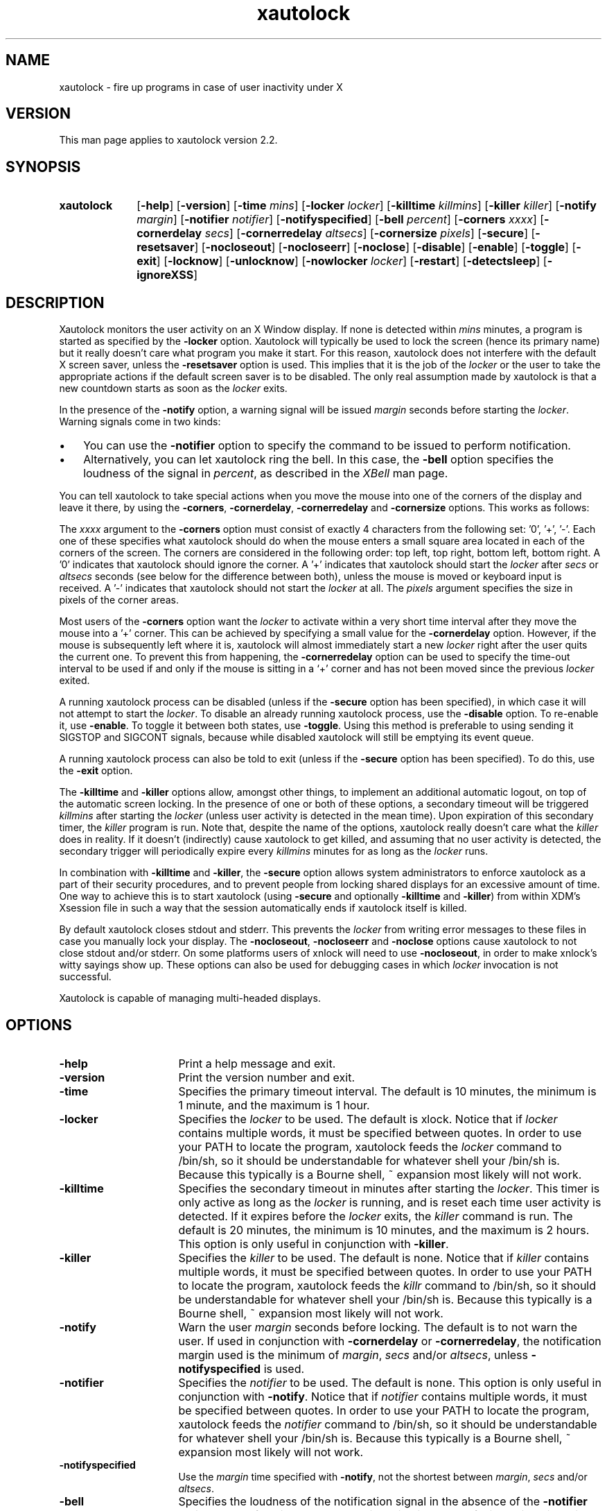 .TH xautolock l "December 28, 2007"

.SH NAME
xautolock \- fire up programs in case of user inactivity under X

.SH VERSION
This man page applies to xautolock version 2.2.

.SH SYNOPSIS 
.TP 10
.B \fBxautolock\fR
[\fB\-help\fR] [\fB\-version\fR] 
[\fB\-time\fR \fImins\fR] [\fB\-locker\fR \fIlocker\fR]
[\fB\-killtime \fIkillmins\fR\fR] [\fB\-killer\fR \fIkiller\fR]
[\fB\-notify \fImargin\fR] [\fB\-notifier \fInotifier\fR]
[\fB\-notifyspecified\fR]
[\fB\-bell \fIpercent\fR]
[\fB\-corners\fR \fIxxxx\fR]
[\fB\-cornerdelay\fR \fIsecs\fR]
[\fB\-cornerredelay\fR \fIaltsecs\fR]
[\fB\-cornersize\fR \fIpixels\fR]
[\fB\-secure\fR]
[\fB\-resetsaver\fR]
[\fB\-nocloseout\fR] [\fB\-nocloseerr\fR] [\fB\-noclose\fR]
[\fB\-disable\fR] [\fB\-enable\fR] [\fB\-toggle\fR] [\fB\-exit\fR]
[\fB\-locknow\fR] [\fB\-unlocknow\fR] [\fB\-nowlocker\fR \fIlocker\fR]
[\fB\-restart\fR] [\fB\-detectsleep\fR]
[\fB\-ignoreXSS\fR]

.SH DESCRIPTION 
Xautolock monitors the user activity on an X Window display. If none is
detected within \fImins\fR minutes, a program is started as specified by
the \fB\-locker\fR option. Xautolock will typically be used to lock the
screen (hence its primary name) but it really doesn't care what program
you make it start. For this reason, xautolock does not interfere with the
default X screen saver, unless the \fB\-resetsaver\fR option is used. 
This implies that it is the job of the \fIlocker\fR or the user to take 
the appropriate actions if the default screen saver is to be disabled. 
The only real assumption made by xautolock is that a new countdown starts
as soon as the \fIlocker\fR exits.

In the presence of the \fB\-notify\fR option, a warning signal will be 
issued \fImargin\fR seconds before starting the \fIlocker\fR. Warning 
signals come in two kinds:
.TP 3
\(bu
You can use the \fB\-notifier\fR option to specify the command to be
issued to perform notification.
.TP
\(bu
Alternatively, you can let xautolock ring the bell. In this case, the
\fB\-bell\fR option specifies the loudness of the signal in \fIpercent\fR,
as described in the \fIXBell\fR man page.
.PP

You can tell xautolock to take special actions when you move the mouse into
one of the corners of the display and leave it there, by using the
\fB\-corners\fR, \fB\-cornerdelay\fR, \fB\-cornerredelay\fR and
\fB\-cornersize\fR options. This works as follows:

The \fIxxxx\fR argument to the \fB\-corners\fR option must consist of exactly
4 characters from the following set: '0', '+', '-'. Each one of these
specifies what xautolock should do when the mouse enters a small square area
located in each of the corners of the screen. The corners are considered in
the following order: top left, top right, bottom left, bottom right.  A '0'
indicates that xautolock should ignore the corner. A '+' indicates that
xautolock should start the \fIlocker\fR after \fIsecs\fR or \fIaltsecs\fR
seconds (see below for the difference between both), unless the mouse is
moved or keyboard input is received. A '-' indicates that xautolock should
not start the \fIlocker\fR at all. The \fIpixels\fR argument specifies the
size in pixels of the corner areas.

Most users of the \fB\-corners\fR option want the \fIlocker\fR to activate
within a very short time interval after they move the mouse into a '+' corner.
This can be achieved by specifying a small value for the \fB\-cornerdelay\fR
option. However, if the mouse is subsequently left where it is, xautolock
will almost immediately start a new \fIlocker\fR right after the user quits
the current one. To prevent this from happening, the \fB\-cornerredelay\fR
option can be used to specify the time-out interval to be used if and only
if the mouse is sitting in a `+' corner and has not been moved since the 
previous \fIlocker\fR exited.

A running xautolock process can be disabled (unless if the \fB\-secure\fR
option has been specified), in which case it will not attempt to start the
\fIlocker\fR. To disable an already running xautolock process, use the
\fB\-disable\fR option. To re-enable it, use \fB\-enable\fR. To toggle it
between both states, use \fB\-toggle\fR. Using this method is preferable 
to using sending it SIGSTOP and SIGCONT signals, because while disabled 
xautolock will still be emptying its event queue. 

A running xautolock process can also be told to exit (unless if the 
\fB\-secure\fR option has been specified). To do this, use the
\fB\-exit\fR option.

The \fB\-killtime\fR and \fB\-killer\fR options allow, amongst other
things, to implement an additional automatic logout, on top of the
automatic screen locking. In the presence of one or both of these
options, a secondary timeout will be triggered \fIkillmins\fR after
starting the \fIlocker\fR (unless user activity is detected in the
mean time).  Upon expiration of this secondary timer, the \fIkiller\fR
program is run. Note that, despite the name of the options, xautolock
really doesn't care what the \fIkiller\fR does in reality. If it
doesn't (indirectly) cause xautolock to get killed, and assuming that
no user activity is detected, the secondary trigger will periodically
expire every \fIkillmins\fR minutes for as long as the \fIlocker\fR runs.

In combination with \fB\-killtime\fR and \fB\-killer\fR, the \fB\-secure\fR
option allows system administrators to enforce xautolock as a part of their
security procedures, and to prevent people from locking shared displays for
an excessive amount of time. One way to achieve this is to start xautolock
(using \fB-secure\fR and optionally \fB\-killtime\fR and \fB\-killer\fR)
from within XDM's Xsession file in such a way that the session
automatically ends if xautolock itself is killed.

By default xautolock closes stdout and stderr. This prevents the \fIlocker\fR
from writing error messages to these files in case you manually lock your
display.  The \fB\-nocloseout\fR, \fB\-nocloseerr\fR and \fB\-noclose\fR
options cause xautolock to not close stdout and/or stderr. On some platforms
users of xnlock will need to use \fB\-nocloseout\fR, in order to make xnlock's
witty sayings show up. These options can also be used for debugging cases in
which \fIlocker\fR invocation is not successful.

Xautolock is capable of managing multi-headed displays.

.SH OPTIONS
.TP 16
\fB\-help\fR
Print a help message and exit.
.TP 
\fB\-version\fR
Print the version number and exit.
.TP 
\fB\-time\fR
Specifies the primary timeout interval. The default is 10 minutes,
the minimum is 1 minute, and the maximum is 1 hour.
.TP 
\fB\-locker\fR
Specifies the \fIlocker\fR to be used. The default is xlock. Notice that if
\fIlocker\fR contains multiple words, it must be specified between quotes.
In order to use your PATH to locate the program, xautolock feeds the
\fIlocker\fR command to /bin/sh, so it should be understandable for
whatever shell your /bin/sh is. Because this typically is a Bourne
shell, ~ expansion most likely will not work. 
.TP 
\fB\-killtime\fR
Specifies the secondary timeout in minutes after starting the \fIlocker\fR.
This timer is only active as long as the \fIlocker\fR is running, and is 
reset each time user activity is detected. If it expires before the 
\fIlocker\fR exits, the \fIkiller\fR command is run. The default is
20 minutes, the minimum is 10 minutes, and the maximum is 2 hours.
This option is only useful in conjunction with \fB\-killer\fR.
.TP 
\fB\-killer\fR
Specifies the \fIkiller\fR to be used. The default is none. Notice that 
if \fIkiller\fR contains multiple words, it must be specified between
quotes.  In order to use your PATH to locate the program, xautolock feeds 
the \fIkillr\fR command to /bin/sh, so it should be understandable 
for whatever shell your /bin/sh is. Because this typically is a Bourne 
shell, ~ expansion most likely will not work.
.TP 
\fB\-notify\fR
Warn the user \fImargin\fR seconds before locking. The default is to not
warn the user. If used in conjunction with \fB\-cornerdelay\fR or 
\fB\-cornerredelay\fR, the notification margin used is the minimum of
\fImargin\fR, \fIsecs\fR and/or \fIaltsecs\fR, unless \fB\-notifyspecified\fR
is used.
.TP
\fB\-notifier\fR
Specifies the \fInotifier\fR to be used. The default is none. This
option is only useful in conjunction with \fB\-notify\fR. Notice that 
if \fInotifier\fR contains multiple words, it must be specified between
quotes.  In order to use your PATH to locate the program, xautolock feeds 
the \fInotifier\fR command to /bin/sh, so it should be understandable 
for whatever shell your /bin/sh is. Because this typically is a Bourne 
shell, ~ expansion most likely will not work.
.TP
\fB\-notifyspecified\fR
Use the \fImargin\fR time specified with \fB\-notify\fR, not the shortest
between \fImargin\fR, \fIsecs\fR and/or \fIaltsecs\fR.
.TP
\fB\-bell\fR
Specifies the loudness of the notification signal in the absence of the
\fB\-notifier\fR option. The default is 40 percent. This option is only 
useful in conjunction with \fB\-notify\fR.
.TP 
\fB\-corners\fR
Define special actions to be taken when the mouse enters one of the
corners of the display. The default is 0000, which means that no special
action is taken.
.TP 
\fB\-cornerdelay\fR
Specifies the number of seconds to wait before reacting to the mouse
entering a '+' corner. The default is 5 seconds.
.TP 
\fB\-cornerredelay\fR
Specifies the number of seconds to wait
before reacting again if the current \fIlocker\fR exits while the mouse is
sitting in a '+' corner. The default is for \fIaltsecs\fR to equal
\fIsecs\fR.
.TP 
\fB\-cornersize\fR
Specifies the size in pixels of the corner areas. The default is 10 pixels.
.TP 
\fB\-resetsaver\fR
Causes xautolock to reset the X screen saver after successfully starting 
the \fIlocker\fR. This is typically used in case the locker is not
really intended to lock the screen, but to replace the default X screen
saver. Note that the default screen saver is not disabled, only reset.
Also note that using \fB\-resetsaver\fR will inferfere with the DPMS
monitors, as the power down time out will also be also reset. The
default is not to reset the screen saver.

See the \fIxset\fR man page for more information about managing the 
X screen saver.
.TP 
\fB\-detectsleep\fR
Instructs xautolock to detect that computer has been put to sleep. 
This is done by detecting that time has jumped by more than 3 seconds. 
When this occurs, the lock timer is reset and locker program is not
launched even if primary timeout has been reached. This option is 
typically used to avoid locker program to be launched when awaking a 
laptop computer.
.TP 
\fB\-secure\fR
Instructs xautolock to run in secure mode. In this mode, xautolock
becomes imune to the effects of \fB\-enable\fR, \fB\-disable\fR, 
\fB\-toggle\fR, and \fB\-exit\fR. The default is to honour these 
actions.
.TP 
\fB\-nocloseout\fR
Don't close stdout.
.TP 
\fB\-nocloseerr\fR
Don't close stderr.
.TP 
\fB\-noclose\fR
Close neither stdout nor stderr.
.TP 
\fB\-disable\fR
Disables an already running xautolock process (if there is one, and
it does not have \fB\-secure\fR switched on). In any case, the current
invocation of xautolock exits.
.TP 
\fB\-enable\fR
Enables an already running xautolock process (if there is one, and
it does not have \fB\-secure\fR switched on). In any case, the current
invocation of xautolock exits.
.TP 
\fB\-toggle\fR
Toggles an already running xautolock process (if there is one, and
it does not have \fB\-secure\fR switched on) between its disabled and
enabled modes of operation. In any case, the current invocation of
xautolock exits.
.TP 
\fB\-exit\fR
Causes an already running xautolock process (if there is one, and
it does not have \fB\-secure\fR switched on) to exit. In any case,
the current invocation of xautolock also exits.
.TP 
\fB\-locknow\fR
Causes an already running xautolock process (if there is one, if
it does not have \fB\-secure\fR switched on, and is not currently
disabled) to lock the display immediately. In any case, the current
invocation of xautolock exits.
.TP 
\fB\-unlocknow\fR
Causes an already running xautolock process (if there is one, if
it does not have \fB\-secure\fR switched on, and is not currently
disabled) to unlock the display immediately (if it's locked) by
sending the \fIlocker\fR a SIGTERM signal. In any case, the current
invocation of xautolock exits.
.TP 
\fB\-nowlocker\fR
Specifies the \fIlocker\fR to be used if the lock is initiated with 
\fB\-locknow\fR option. The default is to use the \fIlocker\fR
program given with \fB\-locker\fR option, which defaults to xlock. 
.TP
\fB\-restart\fR
Causes an already running xautolock process (if there is one and 
it does not have \fB\-secure\fR switched on) to restart. In any
case, the current invocation of xautolock exits.
.TP
\fB\-ignoreXSS\fR
By default, xautolock honors X Screen Saver's state by blocking the
timeout count when it's off. It's useful when video players and
applications like games are changing it when running in full screen
mode to disable screen saving. \fB\-ignoreXSS\fR tells xautolock not
to do this.

.SH RESOURCES
.TP 16
.B time 
Specifies the primary timeout. Numerical.
.TP 
.B locker 
Specifies the \fIlocker\fR. No quotes are needed, even if the 
\fIlocker\fR command contains multiple words.
.TP 
.B killtime
Specifies the secondary timeout. Numerical.
.TP   
.B killer
Specifies the \fIkiller\fR. No quotes are needed, even if the
\fIkiller\fR command contains multiple words.
.TP   
.B notify 
Specifies the notification \fImargin\fR. Numerical.
.TP 
.B notifier 
Specifies the \fInotifier\fR. No quotes are needed, even if the 
\fInotifier\fR command contains multiple words.
.TP 
.B notifyspecified
Always use the notification \fImargin\fR specified with \fB\-notify\fR.
.TP
.B bell 
Specifies the notification loudness. Numerical.
.TP 
.B corners 
Specifies the corner behaviour, as explained above.
.TP 
.B cornersize 
Specifies the size of the corner areas. Numerical.
.TP 
.B cornerdelay 
Specifies the delay of a '+' corner. Numerical.
.TP 
.B cornerredelay 
Specifies the alternative delay of a '+' corner. Numerical.
.TP   
.B resetsaver
Reset the default X screen saver. Boolean.
.TP   
.B nocloseout
Don't close stdout. Boolean.
.TP   
.B nocloseerr
Don't close stderr. Boolean.
.TP   
.B noclose 
Close neither stdout nor stderr. Boolean.
.TP
.B ignoreXSS
Run locker even if X Screen Saver is off. Boolean.

.PP
Resources can be specified in your \fI~/.Xresources\fR or \fI~/.Xdefaults\fR
file (whichever your system uses) and merged via the xrdb(1) command. They
can be specified either for class \fIXautolock\fR, or for whatever name 
your xautolock program has been given. This can be useful in case xautolock
is to be used for other purposes than simply locking the screen. For example:
if you have two copies of xautolock, one called "xmonitor", and one called 
"xlogout", then both will honour the following:
.IP
\fBXautolock.corners: ++++\fR
.PP
In addition, "xmonitor" will honour:
.IP
\fBxmonitor.cornersize: 10\fR
.PP
while "xlogout" will honour:
.IP
\fBxlogout.cornersize: 5\fR
.PP
Each command line option takes precedence over the corresponding
(default) resource specification.

.SH KNOWN\ BUGS 

The \fB\-disable\fR, \fB\-enable\fR, \fB\-toggle\fR, \fB\-exit\fR,
\fB\-locknow\fR, \fB\-unlocknow\fR, and \fB\-restart\fR options depend 
on access to the X server to do their work. This implies that they will
be suspended in case some other application has grabbed the server 
all for itself.

If, when creating a window, an application waits for more than 30 seconds 
before selecting KeyPress events on non-leaf windows, xautolock may
interfere with the event propagation mechanism. This effect is theoretical
and has never been observed in real life. It can only occur in case
xautolock has been compiled without support for both the Xidle
and the MIT ScreenSaver extensions, or in case the X server does 
not support these extensions.

xautolock does not always properly handle the secure keyboard mode of 
terminal emulators like xterm, since that mode will prevent xautolock 
from noticing the keyboard events occurring on the terminal. Therefore,
xautolock sometimes thinks that there is no keyboard activity while in 
reality there is. This can only occur in case xautolock has been 
compiled without support for both the Xidle and the MIT ScreenSaver
extensions, or in case the X server does not support these extensions.

xautolock does not check whether \fInotifier\fR and/or \fIlocker\fR are
available.

The xautolock resources have dummy resource classes. 

.SH SEE\ ALSO
X(1),
xset(1),
xlock(1),
xnlock(1),
xscreensaver(1).

.SH COPYRIGHT
Copyright 1990, 1992-1999, 2001-2002, 2004, 2007 by Stefan De Troch and
Michel Eyckmans.

Versions 2.0 and above of xautolock are available under version 2 of the
GNU GPL. Earlier versions are available under other conditions. For more
information, see the License file.

.SH AUTHORS   
Xautolock was conceived, written, and performed by:

Michel Eyckmans (MCE) 
.br
Stefan De Troch 

Please send queries for help, feature suggestions, bug reports, etc.
to mce@scarlet.be.

.SH SPECIAL\ THANKS\ TO
Kris Croes             
